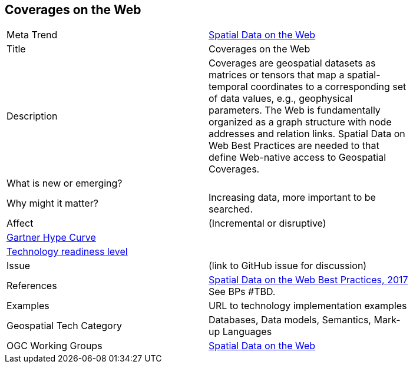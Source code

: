 //////
comment
//////


<<<

== Coverages on the Web

<<<

[width="80%"]
|=======================

|Meta Trend	| link:https://github.com/opengeospatial/OGC-Technology-Trends/chapter-05.adoc[Spatial Data on the Web]
|Title | Coverages on the Web
|Description | Coverages are geospatial datasets as matrices or tensors that map a spatial-temporal coordinates to a corresponding set of data values, e.g., geophysical parameters.  The Web is fundamentally organized as a graph structure with node addresses and relation links.  Spatial Data on Web Best Practices are needed to that define Web-native access to Geospatial Coverages.
| What is new or emerging?	|
| Why might it matter? | Increasing data, more important to be searched.
|Affect   |  (Incremental or disruptive)
| link:http://www.gartner.com/technology/research/methodologies/hype-cycle.jsp[Gartner Hype Curve] |
| link:https://esto.nasa.gov/technologists_trl.html[Technology readiness level] |
| Issue | (link to GitHub issue for discussion)
|References | link:https://www.w3.org/TR/sdw-bp/[Spatial Data on the Web Best Practices, 2017] See BPs #TBD.
|Examples | URL to technology implementation examples
|Geospatial Tech Category 	| Databases, Data models, Semantics, Mark-up Languages
|OGC Working Groups | link:https://www.w3.org/2017/sdwig/[Spatial Data on the Web]
|=======================
